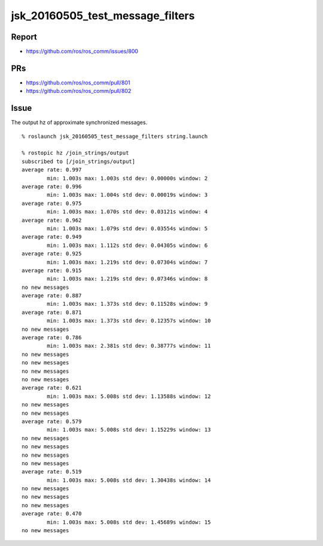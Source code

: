 jsk_20160505_test_message_filters
=================================


Report
------

- https://github.com/ros/ros_comm/issues/800


PRs
---

- https://github.com/ros/ros_comm/pull/801
- https://github.com/ros/ros_comm/pull/802


Issue
-----

The output hz of approximate synchronized messages.

::

  % roslaunch jsk_20160505_test_message_filters string.launch

  % rostopic hz /join_strings/output
  subscribed to [/join_strings/output]
  average rate: 0.997
          min: 1.003s max: 1.003s std dev: 0.00000s window: 2
  average rate: 0.996
          min: 1.003s max: 1.004s std dev: 0.00019s window: 3
  average rate: 0.975
          min: 1.003s max: 1.070s std dev: 0.03121s window: 4
  average rate: 0.962
          min: 1.003s max: 1.079s std dev: 0.03554s window: 5
  average rate: 0.949
          min: 1.003s max: 1.112s std dev: 0.04305s window: 6
  average rate: 0.925
          min: 1.003s max: 1.219s std dev: 0.07304s window: 7
  average rate: 0.915
          min: 1.003s max: 1.219s std dev: 0.07346s window: 8
  no new messages
  average rate: 0.887
          min: 1.003s max: 1.373s std dev: 0.11528s window: 9
  average rate: 0.871
          min: 1.003s max: 1.373s std dev: 0.12357s window: 10
  no new messages
  average rate: 0.786
          min: 1.003s max: 2.381s std dev: 0.38777s window: 11
  no new messages
  no new messages
  no new messages
  no new messages
  average rate: 0.621
          min: 1.003s max: 5.008s std dev: 1.13588s window: 12
  no new messages
  no new messages
  average rate: 0.579
          min: 1.003s max: 5.008s std dev: 1.15229s window: 13
  no new messages
  no new messages
  no new messages
  no new messages
  average rate: 0.519
          min: 1.003s max: 5.008s std dev: 1.30438s window: 14
  no new messages
  no new messages
  no new messages
  average rate: 0.470
          min: 1.003s max: 5.008s std dev: 1.45689s window: 15
  no new messages
